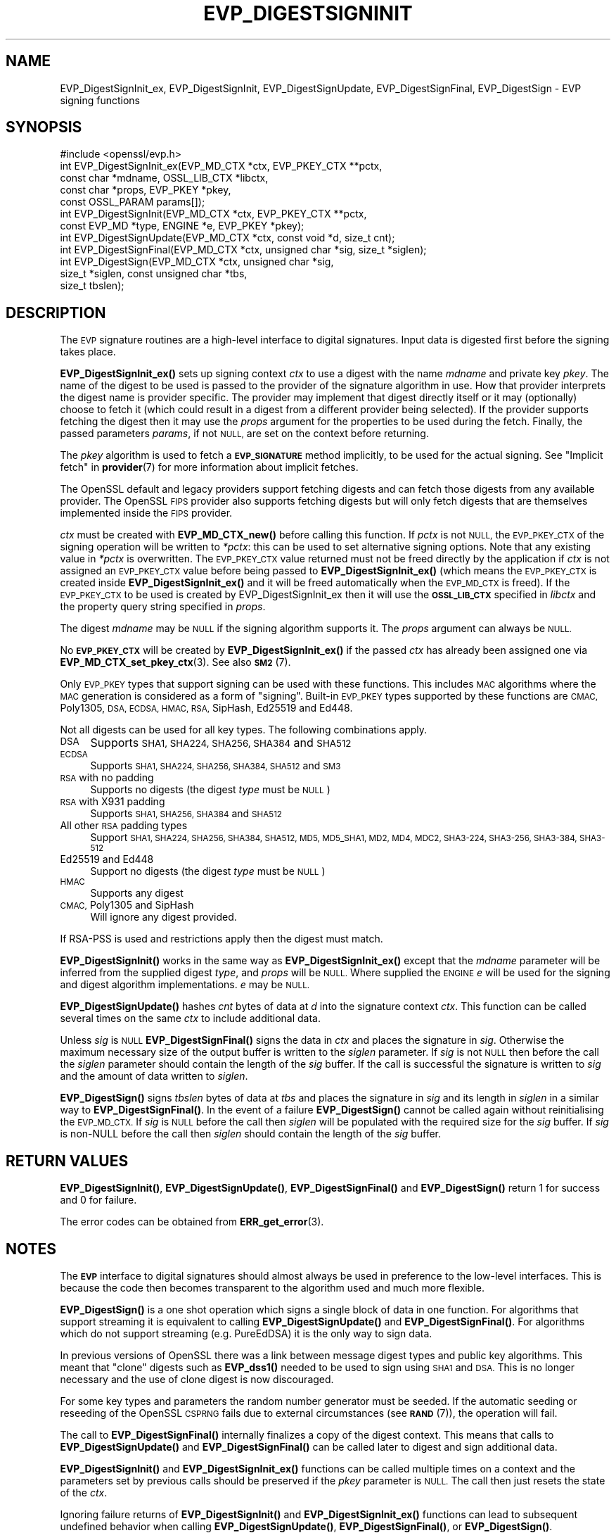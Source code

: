 .\" Automatically generated by Pod::Man 4.11 (Pod::Simple 3.35)
.\"
.\" Standard preamble:
.\" ========================================================================
.de Sp \" Vertical space (when we can't use .PP)
.if t .sp .5v
.if n .sp
..
.de Vb \" Begin verbatim text
.ft CW
.nf
.ne \\$1
..
.de Ve \" End verbatim text
.ft R
.fi
..
.\" Set up some character translations and predefined strings.  \*(-- will
.\" give an unbreakable dash, \*(PI will give pi, \*(L" will give a left
.\" double quote, and \*(R" will give a right double quote.  \*(C+ will
.\" give a nicer C++.  Capital omega is used to do unbreakable dashes and
.\" therefore won't be available.  \*(C` and \*(C' expand to `' in nroff,
.\" nothing in troff, for use with C<>.
.tr \(*W-
.ds C+ C\v'-.1v'\h'-1p'\s-2+\h'-1p'+\s0\v'.1v'\h'-1p'
.ie n \{\
.    ds -- \(*W-
.    ds PI pi
.    if (\n(.H=4u)&(1m=24u) .ds -- \(*W\h'-12u'\(*W\h'-12u'-\" diablo 10 pitch
.    if (\n(.H=4u)&(1m=20u) .ds -- \(*W\h'-12u'\(*W\h'-8u'-\"  diablo 12 pitch
.    ds L" ""
.    ds R" ""
.    ds C` ""
.    ds C' ""
'br\}
.el\{\
.    ds -- \|\(em\|
.    ds PI \(*p
.    ds L" ``
.    ds R" ''
.    ds C`
.    ds C'
'br\}
.\"
.\" Escape single quotes in literal strings from groff's Unicode transform.
.ie \n(.g .ds Aq \(aq
.el       .ds Aq '
.\"
.\" If the F register is >0, we'll generate index entries on stderr for
.\" titles (.TH), headers (.SH), subsections (.SS), items (.Ip), and index
.\" entries marked with X<> in POD.  Of course, you'll have to process the
.\" output yourself in some meaningful fashion.
.\"
.\" Avoid warning from groff about undefined register 'F'.
.de IX
..
.nr rF 0
.if \n(.g .if rF .nr rF 1
.if (\n(rF:(\n(.g==0)) \{\
.    if \nF \{\
.        de IX
.        tm Index:\\$1\t\\n%\t"\\$2"
..
.        if !\nF==2 \{\
.            nr % 0
.            nr F 2
.        \}
.    \}
.\}
.rr rF
.\"
.\" Accent mark definitions (@(#)ms.acc 1.5 88/02/08 SMI; from UCB 4.2).
.\" Fear.  Run.  Save yourself.  No user-serviceable parts.
.    \" fudge factors for nroff and troff
.if n \{\
.    ds #H 0
.    ds #V .8m
.    ds #F .3m
.    ds #[ \f1
.    ds #] \fP
.\}
.if t \{\
.    ds #H ((1u-(\\\\n(.fu%2u))*.13m)
.    ds #V .6m
.    ds #F 0
.    ds #[ \&
.    ds #] \&
.\}
.    \" simple accents for nroff and troff
.if n \{\
.    ds ' \&
.    ds ` \&
.    ds ^ \&
.    ds , \&
.    ds ~ ~
.    ds /
.\}
.if t \{\
.    ds ' \\k:\h'-(\\n(.wu*8/10-\*(#H)'\'\h"|\\n:u"
.    ds ` \\k:\h'-(\\n(.wu*8/10-\*(#H)'\`\h'|\\n:u'
.    ds ^ \\k:\h'-(\\n(.wu*10/11-\*(#H)'^\h'|\\n:u'
.    ds , \\k:\h'-(\\n(.wu*8/10)',\h'|\\n:u'
.    ds ~ \\k:\h'-(\\n(.wu-\*(#H-.1m)'~\h'|\\n:u'
.    ds / \\k:\h'-(\\n(.wu*8/10-\*(#H)'\z\(sl\h'|\\n:u'
.\}
.    \" troff and (daisy-wheel) nroff accents
.ds : \\k:\h'-(\\n(.wu*8/10-\*(#H+.1m+\*(#F)'\v'-\*(#V'\z.\h'.2m+\*(#F'.\h'|\\n:u'\v'\*(#V'
.ds 8 \h'\*(#H'\(*b\h'-\*(#H'
.ds o \\k:\h'-(\\n(.wu+\w'\(de'u-\*(#H)/2u'\v'-.3n'\*(#[\z\(de\v'.3n'\h'|\\n:u'\*(#]
.ds d- \h'\*(#H'\(pd\h'-\w'~'u'\v'-.25m'\f2\(hy\fP\v'.25m'\h'-\*(#H'
.ds D- D\\k:\h'-\w'D'u'\v'-.11m'\z\(hy\v'.11m'\h'|\\n:u'
.ds th \*(#[\v'.3m'\s+1I\s-1\v'-.3m'\h'-(\w'I'u*2/3)'\s-1o\s+1\*(#]
.ds Th \*(#[\s+2I\s-2\h'-\w'I'u*3/5'\v'-.3m'o\v'.3m'\*(#]
.ds ae a\h'-(\w'a'u*4/10)'e
.ds Ae A\h'-(\w'A'u*4/10)'E
.    \" corrections for vroff
.if v .ds ~ \\k:\h'-(\\n(.wu*9/10-\*(#H)'\s-2\u~\d\s+2\h'|\\n:u'
.if v .ds ^ \\k:\h'-(\\n(.wu*10/11-\*(#H)'\v'-.4m'^\v'.4m'\h'|\\n:u'
.    \" for low resolution devices (crt and lpr)
.if \n(.H>23 .if \n(.V>19 \
\{\
.    ds : e
.    ds 8 ss
.    ds o a
.    ds d- d\h'-1'\(ga
.    ds D- D\h'-1'\(hy
.    ds th \o'bp'
.    ds Th \o'LP'
.    ds ae ae
.    ds Ae AE
.\}
.rm #[ #] #H #V #F C
.\" ========================================================================
.\"
.IX Title "EVP_DIGESTSIGNINIT 3ossl"
.TH EVP_DIGESTSIGNINIT 3ossl "2023-02-11" "3.2.0-dev" "OpenSSL"
.\" For nroff, turn off justification.  Always turn off hyphenation; it makes
.\" way too many mistakes in technical documents.
.if n .ad l
.nh
.SH "NAME"
EVP_DigestSignInit_ex, EVP_DigestSignInit, EVP_DigestSignUpdate,
EVP_DigestSignFinal, EVP_DigestSign \- EVP signing functions
.SH "SYNOPSIS"
.IX Header "SYNOPSIS"
.Vb 1
\& #include <openssl/evp.h>
\&
\& int EVP_DigestSignInit_ex(EVP_MD_CTX *ctx, EVP_PKEY_CTX **pctx,
\&                           const char *mdname, OSSL_LIB_CTX *libctx,
\&                           const char *props, EVP_PKEY *pkey,
\&                           const OSSL_PARAM params[]);
\& int EVP_DigestSignInit(EVP_MD_CTX *ctx, EVP_PKEY_CTX **pctx,
\&                        const EVP_MD *type, ENGINE *e, EVP_PKEY *pkey);
\& int EVP_DigestSignUpdate(EVP_MD_CTX *ctx, const void *d, size_t cnt);
\& int EVP_DigestSignFinal(EVP_MD_CTX *ctx, unsigned char *sig, size_t *siglen);
\&
\& int EVP_DigestSign(EVP_MD_CTX *ctx, unsigned char *sig,
\&                    size_t *siglen, const unsigned char *tbs,
\&                    size_t tbslen);
.Ve
.SH "DESCRIPTION"
.IX Header "DESCRIPTION"
The \s-1EVP\s0 signature routines are a high-level interface to digital signatures.
Input data is digested first before the signing takes place.
.PP
\&\fBEVP_DigestSignInit_ex()\fR sets up signing context \fIctx\fR to use a digest
with the name \fImdname\fR and private key \fIpkey\fR. The name of the digest to be
used is passed to the provider of the signature algorithm in use. How that
provider interprets the digest name is provider specific. The provider may
implement that digest directly itself or it may (optionally) choose to fetch it
(which could result in a digest from a different provider being selected). If the
provider supports fetching the digest then it may use the \fIprops\fR argument for
the properties to be used during the fetch. Finally, the passed parameters
\&\fIparams\fR, if not \s-1NULL,\s0 are set on the context before returning.
.PP
The \fIpkey\fR algorithm is used to fetch a \fB\s-1EVP_SIGNATURE\s0\fR method implicitly, to
be used for the actual signing. See \*(L"Implicit fetch\*(R" in \fBprovider\fR\|(7) for
more information about implicit fetches.
.PP
The OpenSSL default and legacy providers support fetching digests and can fetch
those digests from any available provider. The OpenSSL \s-1FIPS\s0 provider also
supports fetching digests but will only fetch digests that are themselves
implemented inside the \s-1FIPS\s0 provider.
.PP
\&\fIctx\fR must be created with \fBEVP_MD_CTX_new()\fR before calling this function. If
\&\fIpctx\fR is not \s-1NULL,\s0 the \s-1EVP_PKEY_CTX\s0 of the signing operation will be written
to \fI*pctx\fR: this can be used to set alternative signing options. Note that any
existing value in \fI*pctx\fR is overwritten. The \s-1EVP_PKEY_CTX\s0 value returned must
not be freed directly by the application if \fIctx\fR is not assigned an
\&\s-1EVP_PKEY_CTX\s0 value before being passed to \fBEVP_DigestSignInit_ex()\fR
(which means the \s-1EVP_PKEY_CTX\s0 is created inside \fBEVP_DigestSignInit_ex()\fR
and it will be freed automatically when the \s-1EVP_MD_CTX\s0 is freed). If the
\&\s-1EVP_PKEY_CTX\s0 to be used is created by EVP_DigestSignInit_ex then it
will use the \fB\s-1OSSL_LIB_CTX\s0\fR specified in \fIlibctx\fR and the property query string
specified in \fIprops\fR.
.PP
The digest \fImdname\fR may be \s-1NULL\s0 if the signing algorithm supports it. The
\&\fIprops\fR argument can always be \s-1NULL.\s0
.PP
No \fB\s-1EVP_PKEY_CTX\s0\fR will be created by \fBEVP_DigestSignInit_ex()\fR if the
passed \fIctx\fR has already been assigned one via \fBEVP_MD_CTX_set_pkey_ctx\fR\|(3).
See also \s-1\fBSM2\s0\fR\|(7).
.PP
Only \s-1EVP_PKEY\s0 types that support signing can be used with these functions. This
includes \s-1MAC\s0 algorithms where the \s-1MAC\s0 generation is considered as a form of
\&\*(L"signing\*(R". Built-in \s-1EVP_PKEY\s0 types supported by these functions are \s-1CMAC,\s0
Poly1305, \s-1DSA, ECDSA, HMAC, RSA,\s0 SipHash, Ed25519 and Ed448.
.PP
Not all digests can be used for all key types. The following combinations apply.
.IP "\s-1DSA\s0" 4
.IX Item "DSA"
Supports \s-1SHA1, SHA224, SHA256, SHA384\s0 and \s-1SHA512\s0
.IP "\s-1ECDSA\s0" 4
.IX Item "ECDSA"
Supports \s-1SHA1, SHA224, SHA256, SHA384, SHA512\s0 and \s-1SM3\s0
.IP "\s-1RSA\s0 with no padding" 4
.IX Item "RSA with no padding"
Supports no digests (the digest \fItype\fR must be \s-1NULL\s0)
.IP "\s-1RSA\s0 with X931 padding" 4
.IX Item "RSA with X931 padding"
Supports \s-1SHA1, SHA256, SHA384\s0 and \s-1SHA512\s0
.IP "All other \s-1RSA\s0 padding types" 4
.IX Item "All other RSA padding types"
Support \s-1SHA1, SHA224, SHA256, SHA384, SHA512, MD5, MD5_SHA1, MD2, MD4, MDC2,
SHA3\-224, SHA3\-256, SHA3\-384, SHA3\-512\s0
.IP "Ed25519 and Ed448" 4
.IX Item "Ed25519 and Ed448"
Support no digests (the digest \fItype\fR must be \s-1NULL\s0)
.IP "\s-1HMAC\s0" 4
.IX Item "HMAC"
Supports any digest
.IP "\s-1CMAC,\s0 Poly1305 and SipHash" 4
.IX Item "CMAC, Poly1305 and SipHash"
Will ignore any digest provided.
.PP
If RSA-PSS is used and restrictions apply then the digest must match.
.PP
\&\fBEVP_DigestSignInit()\fR works in the same way as \fBEVP_DigestSignInit_ex()\fR
except that the \fImdname\fR parameter will be inferred from the supplied
digest \fItype\fR, and \fIprops\fR will be \s-1NULL.\s0 Where supplied the \s-1ENGINE\s0 \fIe\fR will
be used for the signing and digest algorithm implementations. \fIe\fR may be \s-1NULL.\s0
.PP
\&\fBEVP_DigestSignUpdate()\fR hashes \fIcnt\fR bytes of data at \fId\fR into the
signature context \fIctx\fR. This function can be called several times on the
same \fIctx\fR to include additional data.
.PP
Unless \fIsig\fR is \s-1NULL\s0 \fBEVP_DigestSignFinal()\fR signs the data in \fIctx\fR
and places the signature in \fIsig\fR.
Otherwise the maximum necessary size of the output buffer is written to
the \fIsiglen\fR parameter. If \fIsig\fR is not \s-1NULL\s0 then before the call the
\&\fIsiglen\fR parameter should contain the length of the \fIsig\fR buffer. If the
call is successful the signature is written to \fIsig\fR and the amount of data
written to \fIsiglen\fR.
.PP
\&\fBEVP_DigestSign()\fR signs \fItbslen\fR bytes of data at \fItbs\fR and places the
signature in \fIsig\fR and its length in \fIsiglen\fR in a similar way to
\&\fBEVP_DigestSignFinal()\fR. In the event of a failure \fBEVP_DigestSign()\fR cannot be
called again without reinitialising the \s-1EVP_MD_CTX.\s0 If \fIsig\fR is \s-1NULL\s0 before the
call then \fIsiglen\fR will be populated with the required size for the \fIsig\fR
buffer. If \fIsig\fR is non-NULL before the call then \fIsiglen\fR should contain the
length of the \fIsig\fR buffer.
.SH "RETURN VALUES"
.IX Header "RETURN VALUES"
\&\fBEVP_DigestSignInit()\fR, \fBEVP_DigestSignUpdate()\fR, \fBEVP_DigestSignFinal()\fR and
\&\fBEVP_DigestSign()\fR return 1 for success and 0 for failure.
.PP
The error codes can be obtained from \fBERR_get_error\fR\|(3).
.SH "NOTES"
.IX Header "NOTES"
The \fB\s-1EVP\s0\fR interface to digital signatures should almost always be used in
preference to the low-level interfaces. This is because the code then becomes
transparent to the algorithm used and much more flexible.
.PP
\&\fBEVP_DigestSign()\fR is a one shot operation which signs a single block of data
in one function. For algorithms that support streaming it is equivalent to
calling \fBEVP_DigestSignUpdate()\fR and \fBEVP_DigestSignFinal()\fR. For algorithms which
do not support streaming (e.g. PureEdDSA) it is the only way to sign data.
.PP
In previous versions of OpenSSL there was a link between message digest types
and public key algorithms. This meant that \*(L"clone\*(R" digests such as \fBEVP_dss1()\fR
needed to be used to sign using \s-1SHA1\s0 and \s-1DSA.\s0 This is no longer necessary and
the use of clone digest is now discouraged.
.PP
For some key types and parameters the random number generator must be seeded.
If the automatic seeding or reseeding of the OpenSSL \s-1CSPRNG\s0 fails due to
external circumstances (see \s-1\fBRAND\s0\fR\|(7)), the operation will fail.
.PP
The call to \fBEVP_DigestSignFinal()\fR internally finalizes a copy of the digest
context. This means that calls to \fBEVP_DigestSignUpdate()\fR and
\&\fBEVP_DigestSignFinal()\fR can be called later to digest and sign additional data.
.PP
\&\fBEVP_DigestSignInit()\fR and \fBEVP_DigestSignInit_ex()\fR functions can be called
multiple times on a context and the parameters set by previous calls should be
preserved if the \fIpkey\fR parameter is \s-1NULL.\s0 The call then just resets the state
of the \fIctx\fR.
.PP
Ignoring failure returns of \fBEVP_DigestSignInit()\fR and \fBEVP_DigestSignInit_ex()\fR
functions can lead to subsequent undefined behavior when calling
\&\fBEVP_DigestSignUpdate()\fR, \fBEVP_DigestSignFinal()\fR, or \fBEVP_DigestSign()\fR.
.PP
The use of \fBEVP_PKEY_get_size()\fR with these functions is discouraged because some
signature operations may have a signature length which depends on the
parameters set. As a result \fBEVP_PKEY_get_size()\fR would have to return a value
which indicates the maximum possible signature for any set of parameters.
.SH "SEE ALSO"
.IX Header "SEE ALSO"
\&\fBEVP_DigestVerifyInit\fR\|(3),
\&\fBEVP_DigestInit\fR\|(3),
\&\fBevp\fR\|(7), \s-1\fBHMAC\s0\fR\|(3), \s-1\fBMD2\s0\fR\|(3),
\&\s-1\fBMD5\s0\fR\|(3), \s-1\fBMDC2\s0\fR\|(3), \s-1\fBRIPEMD160\s0\fR\|(3),
\&\s-1\fBSHA1\s0\fR\|(3), \fBopenssl\-dgst\fR\|(1),
\&\s-1\fBRAND\s0\fR\|(7)
.SH "HISTORY"
.IX Header "HISTORY"
\&\fBEVP_DigestSignInit()\fR, \fBEVP_DigestSignUpdate()\fR and \fBEVP_DigestSignFinal()\fR
were added in OpenSSL 1.0.0.
.PP
\&\fBEVP_DigestSignInit_ex()\fR was added in OpenSSL 3.0.
.PP
\&\fBEVP_DigestSignUpdate()\fR was converted from a macro to a function in OpenSSL 3.0.
.SH "COPYRIGHT"
.IX Header "COPYRIGHT"
Copyright 2006\-2021 The OpenSSL Project Authors. All Rights Reserved.
.PP
Licensed under the Apache License 2.0 (the \*(L"License\*(R").  You may not use
this file except in compliance with the License.  You can obtain a copy
in the file \s-1LICENSE\s0 in the source distribution or at
<https://www.openssl.org/source/license.html>.
